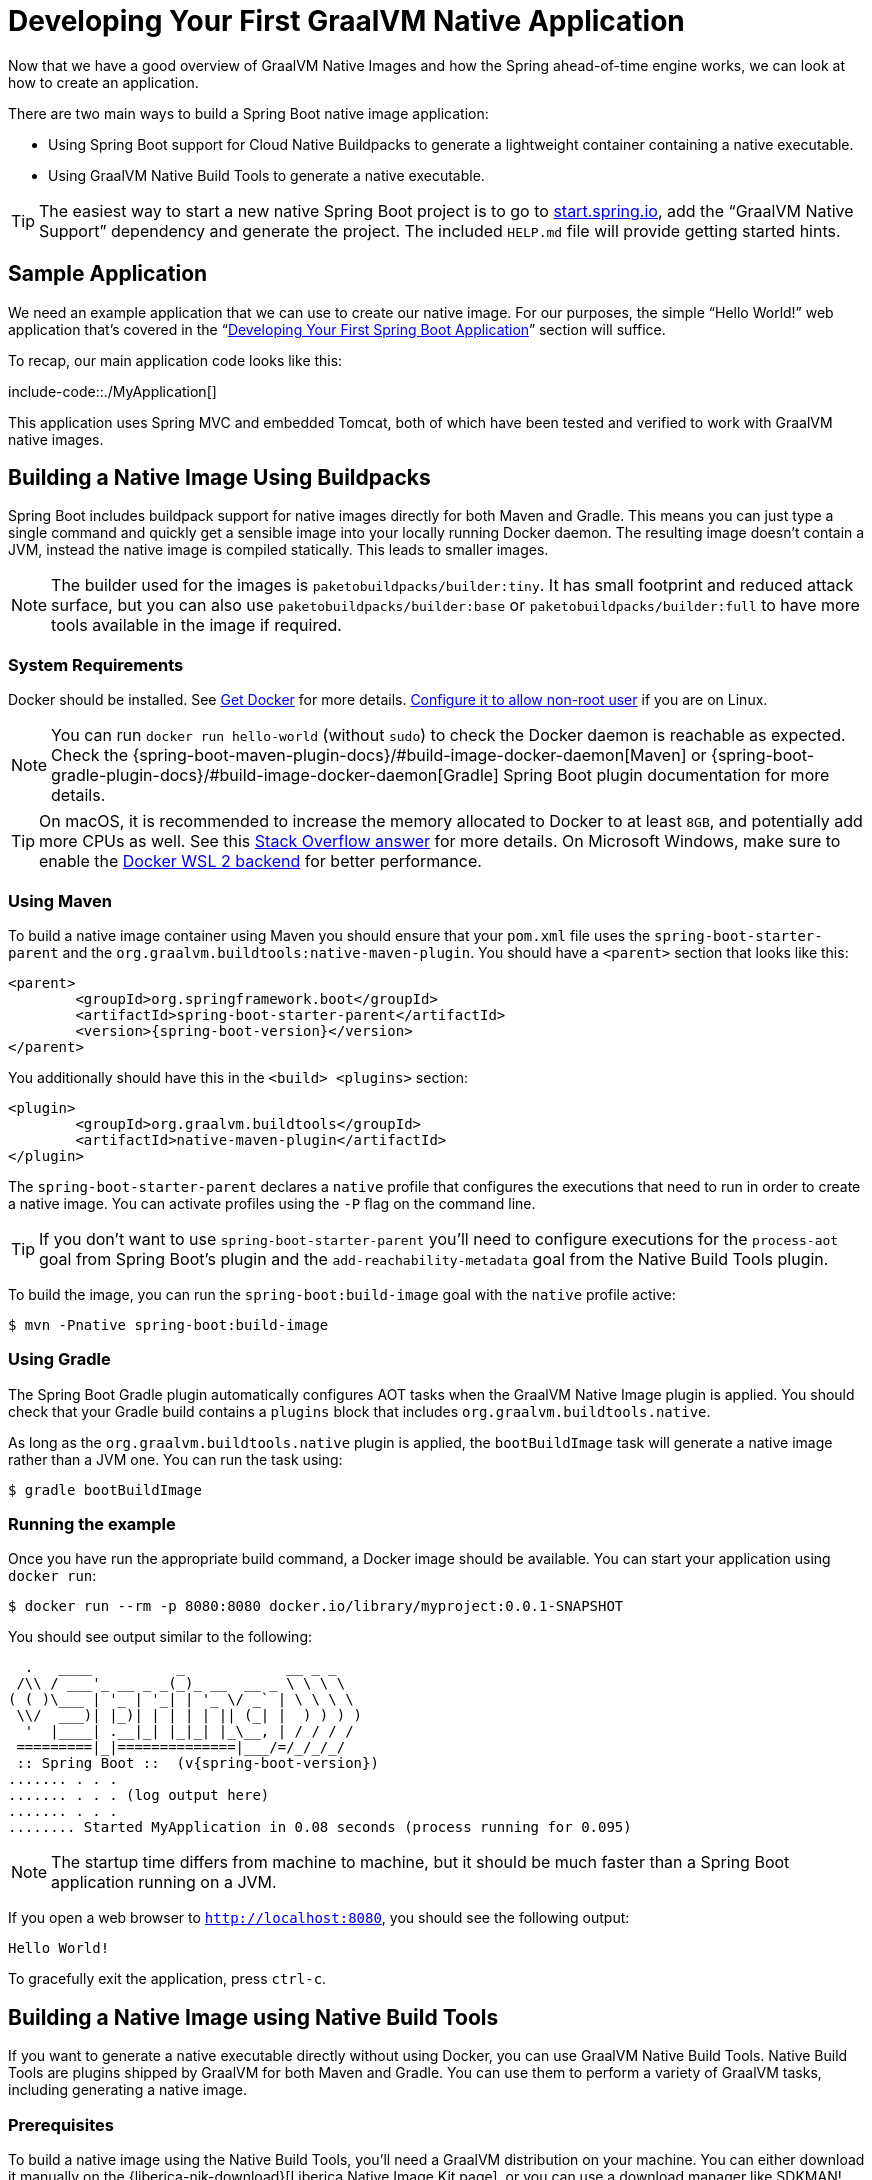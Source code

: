 [[developing-your-first-application]]
= Developing Your First GraalVM Native Application

Now that we have a good overview of GraalVM Native Images and how the Spring ahead-of-time engine works, we can look at how to create an application.

There are two main ways to build a Spring Boot native image application:

* Using Spring Boot support for Cloud Native Buildpacks to generate a lightweight container containing a native executable.
* Using GraalVM Native Build Tools to generate a native executable.

TIP: The easiest way to start a new native Spring Boot project is to go to https://start.spring.io[start.spring.io], add the "`GraalVM Native Support`" dependency and generate the project.
The included `HELP.md` file will provide getting started hints.



[[developing-your-first-application.sample-application]]
== Sample Application
We need an example application that we can use to create our native image.
For our purposes, the simple "`Hello World!`" web application that's covered in the "`xref:getting-started/first-application.adoc[Developing Your First Spring Boot Application]`" section will suffice.

To recap, our main application code looks like this:

include-code::./MyApplication[]

This application uses Spring MVC and embedded Tomcat, both of which have been tested and verified to work with GraalVM native images.



[[developing-your-first-application.buildpacks]]
== Building a Native Image Using Buildpacks
Spring Boot includes buildpack support for native images directly for both Maven and Gradle.
This means you can just type a single command and quickly get a sensible image into your locally running Docker daemon.
The resulting image doesn't contain a JVM, instead the native image is compiled statically.
This leads to smaller images.

NOTE: The builder used for the images is `paketobuildpacks/builder:tiny`.
It has small footprint and reduced attack surface, but you can also use `paketobuildpacks/builder:base` or `paketobuildpacks/builder:full` to have more tools available in the image if required.



[[developing-your-first-application.buildpacks.system-requirements]]
=== System Requirements
Docker should be installed. See https://docs.docker.com/installation/#installation[Get Docker] for more details.
https://docs.docker.com/engine/install/linux-postinstall/#manage-docker-as-a-non-root-user[Configure it to allow non-root user] if you are on Linux.

NOTE: You can run `docker run hello-world` (without `sudo`) to check the Docker daemon is reachable as expected.
Check the {spring-boot-maven-plugin-docs}/#build-image-docker-daemon[Maven] or {spring-boot-gradle-plugin-docs}/#build-image-docker-daemon[Gradle] Spring Boot plugin documentation for more details.

TIP: On macOS, it is recommended to increase the memory allocated to Docker to at least `8GB`, and potentially add more CPUs as well.
See this https://stackoverflow.com/questions/44533319/how-to-assign-more-memory-to-docker-container/44533437#44533437[Stack Overflow answer] for more details.
On Microsoft Windows, make sure to enable the https://docs.docker.com/docker-for-windows/wsl/[Docker WSL 2 backend] for better performance.



[[developing-your-first-application.buildpacks.maven]]
=== Using Maven
To build a native image container using Maven you should ensure that your `pom.xml` file uses the `spring-boot-starter-parent` and the `org.graalvm.buildtools:native-maven-plugin`.
You should have a `<parent>` section that looks like this:

[source,xml,indent=0,subs="verbatim,attributes"]
----
	<parent>
		<groupId>org.springframework.boot</groupId>
		<artifactId>spring-boot-starter-parent</artifactId>
		<version>{spring-boot-version}</version>
	</parent>
----

You additionally should have this in the `<build> <plugins>` section:

[source,xml,indent=0,subs="verbatim,attributes"]
----
	<plugin>
		<groupId>org.graalvm.buildtools</groupId>
		<artifactId>native-maven-plugin</artifactId>
	</plugin>
----

The `spring-boot-starter-parent` declares a `native` profile that configures the executions that need to run in order to create a native image.
You can activate profiles using the `-P` flag on the command line.

TIP: If you don't want to use `spring-boot-starter-parent` you'll need to configure executions for the `process-aot` goal from Spring Boot's plugin and the `add-reachability-metadata` goal from the Native Build Tools plugin.

To build the image, you can run the `spring-boot:build-image` goal with the `native` profile active:

[source,shell,indent=0,subs="verbatim"]
----
	$ mvn -Pnative spring-boot:build-image
----



[[developing-your-first-application.buildpacks.gradle]]
=== Using Gradle
The Spring Boot Gradle plugin automatically configures AOT tasks when the GraalVM Native Image plugin is applied.
You should check that your Gradle build contains a `plugins` block that includes `org.graalvm.buildtools.native`.

As long as the `org.graalvm.buildtools.native` plugin is applied, the `bootBuildImage` task will generate a native image rather than a JVM one.
You can run the task using:

[source,shell,indent=0,subs="verbatim"]
----
	$ gradle bootBuildImage
----



[[developing-your-first-application.buildpacks.running]]
=== Running the example
Once you have run the appropriate build command, a Docker image should be available.
You can start your application using `docker run`:

[source,shell,indent=0,subs="verbatim"]
----
	$ docker run --rm -p 8080:8080 docker.io/library/myproject:0.0.1-SNAPSHOT
----

You should see output similar to the following:

[source,shell,indent=0,subs="verbatim,attributes"]
----
	  .   ____          _            __ _ _
	 /\\ / ___'_ __ _ _(_)_ __  __ _ \ \ \ \
	( ( )\___ | '_ | '_| | '_ \/ _` | \ \ \ \
	 \\/  ___)| |_)| | | | | || (_| |  ) ) ) )
	  '  |____| .__|_| |_|_| |_\__, | / / / /
	 =========|_|==============|___/=/_/_/_/
	 :: Spring Boot ::  (v{spring-boot-version})
	....... . . .
	....... . . . (log output here)
	....... . . .
	........ Started MyApplication in 0.08 seconds (process running for 0.095)
----

NOTE: The startup time differs from machine to machine, but it should be much faster than a Spring Boot application running on a JVM.

If you open a web browser to `http://localhost:8080`, you should see the following output:

[indent=0]
----
	Hello World!
----

To gracefully exit the application, press `ctrl-c`.



[[developing-your-first-application.native-build-tools]]
== Building a Native Image using Native Build Tools
If you want to generate a native executable directly without using Docker, you can use GraalVM Native Build Tools.
Native Build Tools are plugins shipped by GraalVM for both Maven and Gradle.
You can use them to perform a variety of GraalVM tasks, including generating a native image.



[[developing-your-first-application.native-build-tools.prerequisites]]
=== Prerequisites
To build a native image using the Native Build Tools, you'll need a GraalVM distribution on your machine.
You can either download it manually on the {liberica-nik-download}[Liberica Native Image Kit page], or you can use a download manager like SDKMAN!.

[[developing-your-first-application.native-build-tools.prerequisites.linux-macos]]
==== Linux and macOS

To install the native image compiler on macOS or Linux, we recommend using SDKMAN!.
Get SDKMAN! from https://sdkman.io and install the Liberica GraalVM distribution by using the following commands:

[source,shell,indent=0,subs="verbatim,attributes"]
----
	$ sdk install java {graal-version}.r17-nik
	$ sdk use java {graal-version}.r17-nik
----

Verify that the correct version has been configured by checking the output of `java -version`:

[source,shell,indent=0,subs="verbatim,attributes"]
----
	$ java -version
	openjdk version "17.0.5" 2022-10-18 LTS
	OpenJDK Runtime Environment GraalVM 22.3.0 (build 17.0.5+8-LTS)
	OpenJDK 64-Bit Server VM GraalVM 22.3.0 (build 17.0.5+8-LTS, mixed mode)
----



[[developing-your-first-application.native-build-tools.prerequisites.windows]]
==== Windows

On Windows, follow https://medium.com/graalvm/using-graalvm-and-native-image-on-windows-10-9954dc071311[these instructions] to install either https://www.graalvm.org/downloads/[GraalVM] or {liberica-nik-download}[Liberica Native Image Kit] in version {graal-version}, the Visual Studio Build Tools and the Windows SDK.
Due to the https://docs.microsoft.com/en-US/troubleshoot/windows-client/shell-experience/command-line-string-limitation[Windows related command-line maximum length], make sure to use x64 Native Tools Command Prompt instead of the regular Windows command line to run Maven or Gradle plugins.



[[developing-your-first-application.native-build-tools.maven]]
=== Using Maven

As with the xref:native-image/developing-your-first-application.adoc#developing-your-first-application.buildpacks.maven[buildpack support], you need to make sure that you're using `spring-boot-starter-parent` in order to inherit the `native` profile and that the `org.graalvm.buildtools:native-maven-plugin` plugin is used.

With the `native` profile active, you can invoke the `native:compile` goal to trigger `native-image` compilation:

[source,shell,indent=0,subs="verbatim"]
----
	$ mvn -Pnative native:compile
----

The native image executable can be found in the `target` directory.



[[developing-your-first-application.native-build-tools.gradle]]
=== Using Gradle
When the Native Build Tools Gradle plugin is applied to your project, the Spring Boot Gradle plugin will automatically trigger the Spring AOT engine.
Task dependencies are automatically configured, so you can just run the standard `nativeCompile` task to generate a native image:

[source,shell,indent=0,subs="verbatim"]
----
	$ gradle nativeCompile
----

The native image executable can be found in the `build/native/nativeCompile` directory.



[[developing-your-first-application.native-build-tools.running]]
=== Running the Example
At this point, your application should work. You can now start the application by running it directly:

[source,shell,indent=0,subs="verbatim",role="primary"]
.Maven
----
	$ target/myproject
----

[source,shell,indent=0,subs="verbatim",role="secondary"]
.Gradle
----
	$ build/native/nativeCompile/myproject
----

You should see output similar to the following:

[source,shell,indent=0,subs="verbatim,attributes"]
----
	  .   ____          _            __ _ _
	 /\\ / ___'_ __ _ _(_)_ __  __ _ \ \ \ \
	( ( )\___ | '_ | '_| | '_ \/ _` | \ \ \ \
	 \\/  ___)| |_)| | | | | || (_| |  ) ) ) )
	  '  |____| .__|_| |_|_| |_\__, | / / / /
	 =========|_|==============|___/=/_/_/_/
	 :: Spring Boot ::  (v{spring-boot-version})
	....... . . .
	....... . . . (log output here)
	....... . . .
	........ Started MyApplication in 0.08 seconds (process running for 0.095)
----

NOTE: The startup time differs from machine to machine, but it should be much faster than a Spring Boot application running on a JVM.

If you open a web browser to `http://localhost:8080`, you should see the following output:

[indent=0]
----
	Hello World!
----

To gracefully exit the application, press `ctrl-c`.
